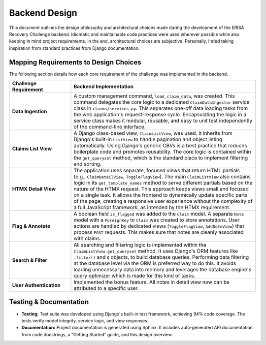 .. _design_philosophy:

Backend Design
==============

This document outlines the design philosophy and architectural choices made during the development of the ERISA Recovery Challenge backend. Idiomatic and maintainable code practices were used wherever possible while also keeping in mind project requirements. In the end, architectural choices are subjective. Personally, I tried taking inspiration from standard practices from Django documentation.

Mapping Requirements to Design Choices
--------------------------------------

The following section details how each core requirement of the challenge was implemented in the backend.

.. list-table::
   :widths: 25 75
   :header-rows: 1

   * - Challenge Requirement
     - Backend Implementation
   * - **Data Ingestion**
     - A custom management command, ``load_claim_data``, was created. This command delegates the core logic to a dedicated ``ClaimDataIngestor`` service class in ``claims/services.py``. This separates one-off data loading tasks from the web application's request-response cycle. Encapsulating the logic in a service class makes it modular, reusable, and easy to unit test independently of the command-line interface.
   * - **Claims List View**
     - A Django class-based view, ``ClaimListView``, was used. It inherits from Django's built-in ``ListView`` to handle pagination and object listing automatically. Using Django's generic CBVs is a best practice that reduces boilerplate code and promotes reusability. The core logic is contained within the ``get_queryset`` method, which is the standard place to implement filtering and sorting.
   * - **HTMX Detail View**
     - The application uses separate, focused views that return HTML partials (e.g., ``ClaimDetailView``, ``ToggleFlagView``). The main ``ClaimListView`` also contains logic in its ``get_template_names`` method to serve different partials based on the nature of the HTMX request. This approach keeps views small and focused on a single task. It allows the frontend to dynamically update specific parts of the page, creating a responsive user experience without the complexity of a full JavaScript framework, as intended by the HTMX requirement.
   * - **Flag & Annotate**
     - A boolean field ``is_flagged`` was added to the ``Claim`` model. A separate ``Note`` model with a ``ForeignKey`` to ``Claim`` was created to store annotations. User actions are handled by dedicated views (``ToggleFlagView``, ``AddNoteView``) that process ``POST`` requests. This makes sure that notes are cleanly associated with claims.
   * - **Search & Filter**
     - All searching and filtering logic is implemented within the ``ClaimListView.get_queryset`` method. It uses Django's ORM features like ``.filter()`` and ``Q`` objects, to build database queries. Performing data filtering at the database level via the ORM is preferred way to do this. It avoids loading unnecessary data into memory and leverages the database engine's query optimizer which is made for this kind of tasks.
   * - **User Authentication**
     - Implemented the bonus feature. All notes in detail view now can be attributed to a specific user.

Testing & Documentation
-----------------------

* **Testing:** Test suite was developed using Django's built-in test framework, achieving 94% code coverage. The tests verify model integrity, service logic, and view responses.
* **Documentation:** Project documentation is generated using Sphinx. It includes auto-generated API documentation from code docstrings, a "Getting Started" guide, and this design overview.